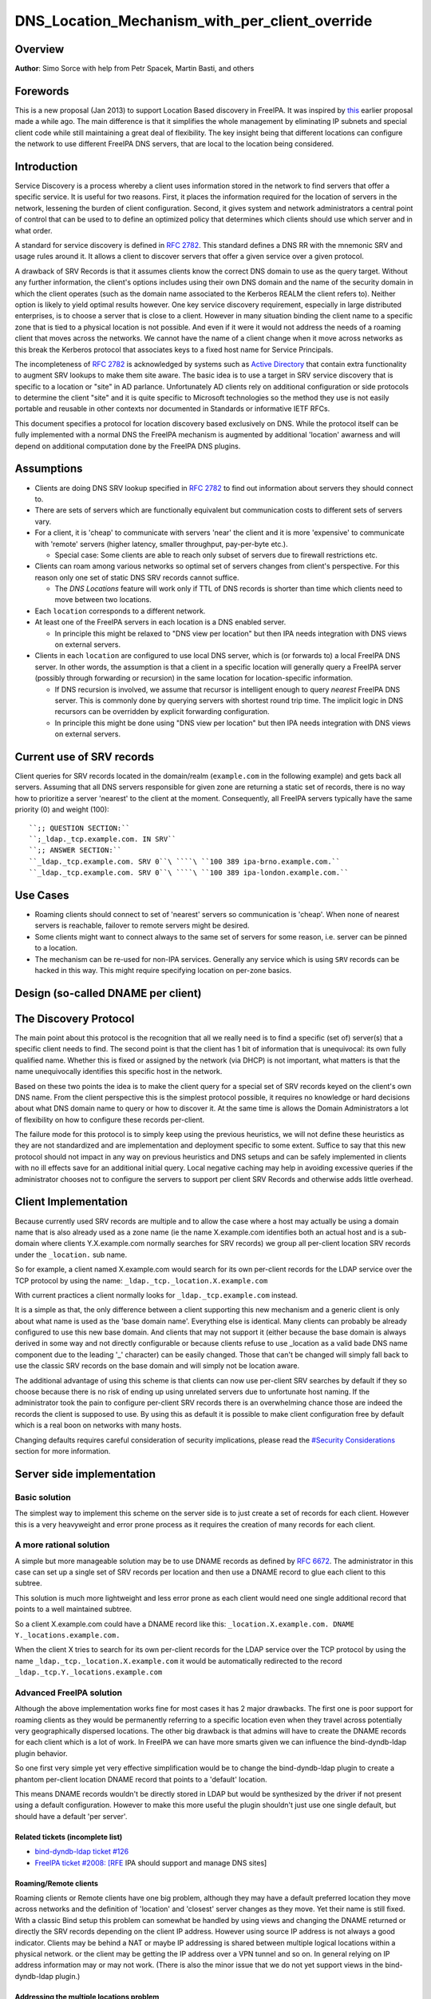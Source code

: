 DNS_Location_Mechanism_with_per_client_override
===============================================

Overview
--------

**Author**: Simo Sorce with help from Petr Spacek, Martin Basti, and
others

Forewords
----------------------------------------------------------------------------------------------

This is a new proposal (Jan 2013) to support Location Based discovery in
FreeIPA. It was inspired by `this <FreeIPAv2:DNS_Location_Discovery>`__
earlier proposal made a while ago. The main difference is that it
simplifies the whole management by eliminating IP subnets and special
client code while still maintaining a great deal of flexibility. The key
insight being that different locations can configure the network to use
different FreeIPA DNS servers, that are local to the location being
considered.

Introduction
----------------------------------------------------------------------------------------------

Service Discovery is a process whereby a client uses information stored
in the network to find servers that offer a specific service. It is
useful for two reasons. First, it places the information required for
the location of servers in the network, lessening the burden of client
configuration. Second, it gives system and network administrators a
central point of control that can be used to to define an optimized
policy that determines which clients should use which server and in what
order.

A standard for service discovery is defined in `RFC
2782 <http://www.rfc-archive.org/getrfc.php?rfc=RFC2782>`__. This
standard defines a DNS RR with the mnemonic SRV and usage rules around
it. It allows a client to discover servers that offer a given service
over a given protocol.

A drawback of SRV Records is that it assumes clients know the correct
DNS domain to use as the query target. Without any further information,
the client's options includes using their own DNS domain and the name of
the security domain in which the client operates (such as the domain
name associated to the Kerberos REALM the client refers to). Neither
option is likely to yield optimal results however. One key service
discovery requirement, especially in large distributed enterprises, is
to choose a server that is close to a client. However in many situation
binding the client name to a specific zone that is tied to a physical
location is not possible. And even if it were it would not address the
needs of a roaming client that moves across the networks. We cannot have
the name of a client change when it move across networks as this break
the Kerberos protocol that associates keys to a fixed host name for
Service Principals.

The incompleteness of `RFC
2782 <http://www.rfc-archive.org/getrfc.php?rfc=RFC2782>`__ is
acknowledged by systems such as `Active
Directory <http://en.wikipedia.org/wiki/Active_Directory>`__ that
contain extra functionality to augment SRV lookups to make them site
aware. The basic idea is to use a target in SRV service discovery that
is specific to a location or "site" in AD parlance. Unfortunately AD
clients rely on additional configuration or side protocols to determine
the client "site" and it is quite specific to Microsoft technologies so
the method they use is not easily portable and reusable in other
contexts nor documented in Standards or informative IETF RFCs.

This document specifies a protocol for location discovery based
exclusively on DNS. While the protocol itself can be fully implemented
with a normal DNS the FreeIPA mechanism is augmented by additional
'location' awarness and will depend on additional computation done by
the FreeIPA DNS plugins.

Assumptions
-----------

-  Clients are doing DNS SRV lookup specified in `RFC
   2782 <http://tools.ietf.org/html/rfc2782>`__ to find out information
   about servers they should connect to.
-  There are sets of servers which are functionally equivalent but
   communication costs to different sets of servers vary.
-  For a client, it is 'cheap' to communicate with servers 'near' the
   client and it is more 'expensive' to communicate with 'remote'
   servers (higher latency, smaller throughput, pay-per-byte etc.).

   -  Special case: Some clients are able to reach only subset of
      servers due to firewall restrictions etc.

-  Clients can roam among various networks so optimal set of servers
   changes from client's perspective. For this reason only one set of
   static DNS SRV records cannot suffice.

   -  The *DNS Locations* feature will work only if TTL of DNS records
      is shorter than time which clients need to move between two
      locations.

-  Each ``location`` corresponds to a different network.
-  At least one of the FreeIPA servers in each location is a DNS enabled
   server.

   -  In principle this might be relaxed to "DNS view per location" but
      then IPA needs integration with DNS views on external servers.

-  Clients in each ``location`` are configured to use local DNS server,
   which is (or forwards to) a local FreeIPA DNS server. In other words,
   the assumption is that a client in a specific location will generally
   query a FreeIPA server (possibly through forwarding or recursion) in
   the same location for location-specific information.

   -  If DNS recursion is involved, we assume that recursor is
      intelligent enough to query *nearest* FreeIPA DNS server. This is
      commonly done by querying servers with shortest round trip time.
      The implicit logic in DNS recursors can be overridden by explicit
      forwarding configuration.
   -  In principle this might be done using "DNS view per location" but
      then IPA needs integration with DNS views on external servers.



Current use of SRV records
----------------------------------------------------------------------------------------------

Client queries for SRV records located in the domain/realm
(``example.com`` in the following example) and gets back all servers.
Assuming that all DNS servers responsible for given zone are returning a
static set of records, there is no way how to prioritize a server
'nearest' to the client at the moment. Consequently, all FreeIPA servers
typically have the same priority (0) and weight (100):

::

   ``;; QUESTION SECTION:``
   ``;_ldap._tcp.example.com. IN SRV``
   ``;; ANSWER SECTION:``
   ``_ldap._tcp.example.com. SRV 0``\ ````\ ``100 389 ipa-brno.example.com.``
   ``_ldap._tcp.example.com. SRV 0``\ ````\ ``100 389 ipa-london.example.com.``



Use Cases
---------

-  Roaming clients should connect to set of 'nearest' servers so
   communication is 'cheap'. When none of nearest servers is reachable,
   failover to remote servers might be desired.
-  Some clients might want to connect always to the same set of servers
   for some reason, i.e. server can be pinned to a location.
-  The mechanism can be re-used for non-IPA services. Generally any
   service which is using ``SRV`` records can be hacked in this way.
   This might require specifying location on per-zone basics.



Design (so-called DNAME per client)
-----------------------------------



The Discovery Protocol
----------------------------------------------------------------------------------------------

The main point about this protocol is the recognition that all we really
need is to find a specific (set of) server(s) that a specific client
needs to find. The second point is that the client has 1 bit of
information that is unequivocal: its own fully qualified name. Whether
this is fixed or assigned by the network (via DHCP) is not important,
what matters is that the name unequivocally identifies this specific
host in the network.

Based on these two points the idea is to make the client query for a
special set of SRV records keyed on the client's own DNS name. From the
client perspective this is the simplest protocol possible, it requires
no knowledge or hard decisions about what DNS domain name to query or
how to discover it. At the same time is allows the Domain Administrators
a lot of flexibility on how to configure these records per-client.

The failure mode for this protocol is to simply keep using the previous
heuristics, we will not define these heuristics as they are not
standardized and are implementation and deployment specific to some
extent. Suffice to say that this new protocol should not impact in any
way on previous heuristics and DNS setups and can be safely implemented
in clients with no ill effects save for an additional initial query.
Local negative caching may help in avoiding excessive queries if the
administrator chooses not to configure the servers to support per client
SRV Records and otherwise adds little overhead.



Client Implementation
----------------------------------------------------------------------------------------------

Because currently used SRV records are multiple and to allow the case
where a host may actually be using a domain name that is also already
used as a zone name (ie the name X.example.com identifies both an actual
host and is a sub-domain where clients Y.X.example.com normally searches
for SRV records) we group all per-client location SRV records under the
``_location.`` sub name.

So for example, a client named X.example.com would search for its own
per-client records for the LDAP service over the TCP protocol by using
the name: ``_ldap._tcp._location.X.example.com``

With current practices a client normally looks for
``_ldap._tcp.example.com`` instead.

It is a simple as that, the only difference between a client supporting
this new mechanism and a generic client is only about what name is used
as the 'base domain name'. Everything else is identical. Many clients
can probably be already configured to use this new base domain. And
clients that may not support it (either because the base domain is
always derived in some way and not directly configurable or because
clients refuse to use \_location as a valid bade DNS name component due
to the leading '_' character) can be easily changed. Those that can't be
changed will simply fall back to use the classic SRV records on the base
domain and will simply not be location aware.

The additional advantage of using this scheme is that clients can now
use per-client SRV searches by default if they so choose because there
is no risk of ending up using unrelated servers due to unfortunate host
naming. If the administrator took the pain to configure per-client SRV
records there is an overwhelming chance those are indeed the records the
client is supposed to use. By using this as default it is possible to
make client configuration free by default which is a real boon on
networks with many hosts.

Changing defaults requires careful consideration of security
implications, please read the `#Security
Considerations <#Security_Considerations>`__ section for more
information.



Server side implementation
----------------------------------------------------------------------------------------------



Basic solution
^^^^^^^^^^^^^^

The simplest way to implement this scheme on the server side is to just
create a set of records for each client. However this is a very
heavyweight and error prone process as it requires the creation of many
records for each client.



A more rational solution
^^^^^^^^^^^^^^^^^^^^^^^^

A simple but more manageable solution may be to use DNAME records as
defined by `RFC
6672 <http://www.rfc-archive.org/getrfc.php?rfc=RFC6672>`__. The
administrator in this case can set up a single set of SRV records per
location and then use a DNAME record to glue each client to this
subtree.

This solution is much more lightweight and less error prone as each
client would need one single additional record that points to a well
maintained subtree.

So a client X.example.com could have a DNAME record like this:
``_location.X.example.com. DNAME Y._locations.example.com.``

When the client X tries to search for its own per-client records for the
LDAP service over the TCP protocol by using the name
``_ldap._tcp._location.X.example.com`` it would be automatically
redirected to the record ``_ldap._tcp.Y._locations.example.com``



Advanced FreeIPA solution
^^^^^^^^^^^^^^^^^^^^^^^^^

Although the above implementation works fine for most cases it has 2
major drawbacks. The first one is poor support for roaming clients as
they would be permanently referring to a specific location even when
they travel across potentially very geographically dispersed locations.
The other big drawback is that admins will have to create the DNAME
records for each client which is a lot of work. In FreeIPA we can have
more smarts given we can influence the bind-dyndb-ldap plugin behavior.

So one first very simple yet very effective simplification would be to
change the bind-dyndb-ldap plugin to create a phantom per-client
location DNAME record that points to a 'default' location.

This means DNAME records wouldn't be directly stored in LDAP but would
be synthesized by the driver if not present using a default
configuration. However to make this more useful the plugin shouldn't
just use one single default, but should have a default 'per server'.



Related tickets (incomplete list)
'''''''''''''''''''''''''''''''''

-  `bind-dyndb-ldap ticket
   #126 <https://fedorahosted.org/bind-dyndb-ldap/ticket/126>`__
-  `FreeIPA ticket #2008:
   [RFE <https://fedorahosted.org/freeipa/ticket/2008>`__ IPA should
   support and manage DNS sites]



Roaming/Remote clients
''''''''''''''''''''''

Roaming clients or Remote clients have one big problem, although they
may have a default preferred location they move across networks and the
definition of 'location' and 'closest' server changes as they move. Yet
their name is still fixed. With a classic Bind setup this problem can
somewhat be handled by using views and changing the DNAME returned or
directly the SRV records depending on the client IP address. However
using source IP address is not always a good indicator. Clients may be
behind a NAT or maybe IP addressing is shared between multiple logical
locations within a physical network. or the client may be getting the IP
address over a VPN tunnel and so on. In general relying on IP address
information may or may not work. (There is also the minor issue that we
do not yet support views in the bind-dyndb-ldap plugin.)



Addressing the multiple locations problem
'''''''''''''''''''''''''''''''''''''''''

The reason to define multiple locations is that we want to redirect
clients to different servers depending on the location they belong to.
This only really makes sense if each location has its own (set of)
FreeIPA server(s).

Also usually a location corresponds to a different network so it can be
assumed the if at least one of the FreeIPA servers in each location is a
DNS enabled server and the local network configuration (DHCP) server
serves this DNS server as the primary server for the client then we can
make the reasonable assumption that a client in a specific location will
generally query a FreeIPA server in that same location for
location-specific information.

If this holds true then changing the 'default' location base on the
server's own location would effectively make clients stick to the local
servers (Assuming the location's SRV records are properly configured to
contain only local server, which we can insure through appropriate
checks in the framework)

This is another simple optimization and works for a lot of cases but not
necessarily all. However this optimization leads to another problem.
What if the client needs to belong to a specific location indipendetly
from what server they ask to, or what if we really only have a few
FreeIPA DNS servers but want to use more locations ?

One way of course is to create a fixed DNAME record for these clients,
so the defaults do not kick in. However this is rather final. Maybe the
clients needs a preference but that preference can be overridden in some
circumstances.



Choosing the right location
'''''''''''''''''''''''''''

So the right location for a client may be a combination of a preference
and a set of requirements. One example of a requirement that can trump
any preference is a bandwidth constrained location.

Assume we have a client that normally resides in a large location. This
location has been segmented in small sub-locations to better distribute
load so it has a preferred location. If we use a fixed DNAME to
represent this preference when this client roams to a bandwidth
constrained network it will try to use the slow link to call 'home' to
his usual location. This may be a serious problem.

However if we generate the default location dynamically we can easily
have rules on the bandwidth constrained location DNS servers that no
matter what is the preference any client asking for location based SRV
records will always be redirected to the local location which includes
only local servers in their SRV records.

This is quite powerful and would neatly solve many issues connected with
roaming clients.



DNS Slave server problem
''''''''''''''''''''''''

Dynamically choosing locations may cause issues with DNS Slaves servers,
as they wouldn't be able implement this dynamic mechanism.

One way to handle this problem is to operate in a 'degraded' mode where
DNAME records are effectively created and the location is not dynamic
per-client anymore. We can still have 'different' defaults per server if
we decide to filter DNAME records from replication. However filtering
DNAME records is also a problem because we would not be able to filter
only location based ones, it would be an all or nothing filter, which
would render DNAME records unusable for any other purpose. This
restriction is a bit extreme.

Another way might be to always compute all zone DNAME records based on
the available host records on the fly at DNS server startup, and then
keep them cached (and updated) by the bind-dyndb-ldap plugin, which will
include these records in AXFR transfers but will not write them back to
the LDAP server keeping them local. This solution might be the golden
egg, as it might allow all the advantages of dynamic generation, as well
as response performance and solve the slave server issue and perhaps
even DNSSEC related issues. It has a major drawback, it would make the
code a lot more compicated and critical.



Overall implementation proposal
----------------------------------------------------------------------------------------------

Given that the basic solution is relatively simple and require minimal
if no client changes we should consider implementing at least part of
this proposal as soon as possible. Implementing DNAME record support in
bind-dyndb-ldap seem a prerequisite and adding client support in the
SSSD IPA provider would allow to test at least with the basic setup.
This basic support should be implemented sooner rather than later so
that full dynamic support can lately be easily added to bind-dyndb-ldap
support as well as adding the necessary additional schema and UI to the
freeipa framework to mark and group clients and locations.



Security Considerations
----------------------------------------------------------------------------------------------

TBD



Client Implementation
^^^^^^^^^^^^^^^^^^^^^

As always DNS replies can be spoofed relatively easily. We recommend
that SRV records resolution is used only for those clients that normally
use an additional security protocol to talk to network resources and can
use additional mechanisms to authenticate these resources. For example a
client that uses an LDAP server for security related information like
user identity information should only trust SRV record discovery for the
LDAP service if LDAPS or STARTTLS over LDAP are mandatory and
certificate verification is fully turned on, or if SASL/GSSAPI is used
with mutual authentication, integrity and confidentiality options
required. Use of DNSSEC and full DNS signature verification may be
considered an additional requirement in some cases.



Server Implementation
^^^^^^^^^^^^^^^^^^^^^

Given current integration with BIND (using bind-dyndb-ldap), the only
way how to handle DNSSEC is to pre-generate all ``_location`` records
for each client name at zone loading time. DNSSEC signing will then sign
all the data as usual.

As a consequence, this pre-generation increases memory consumption and
CPU time spent on signing by factor of ~ 2.3. Tested on zone with 10000
names using ``dnssec-signzone`` from BIND
``bind-9.10.3-7.P2.fc23.x86_64`` with 2048 bit ZSK, 3072 KSK:

::

    $ dnssec-keygen -a RSASHA256 -3 -b 3072 -f KSK -r /dev/urandom test.
    $ dnssec-keygen -a RSASHA256 -3 -b 2048 -r /dev/urandom test.
    $ time dnssec-signzone -3 0123456789 -S -K . -o test. dname.db
    user   0m56.584s
    $ time dnssec-signzone -3 0123456789 -S -K . -o test. nodname.db
    user   0m24.881s

Zone file sizes:

::

    23150974  dname.db.signed
    10097345  nodname.db.signed

Example
----------------------------------------------------------------------------------------------

Version 1 of this proposal introduces separate sets of SRV records for
each location.

Location ``cz`` will have one set of SRV records:

::

   ``;; QUESTION SECTION:``
   ``;_ldap._tcp.cz._locations.example.com. IN  SRV``
   ``;; ANSWER SECTION:``
   ``_ldap._tcp.cz._locations.example.com. SRV 0``\ ````\ ``100 389 ipa-brno.example.com.``
   ``_ldap._tcp.cz._locations.example.com. SRV 3``\ ````\ ``100 389 ipa-london.example.com.``

Location ``uk`` will have different set of SRV records (possibly with
different priorities, weights, or even servers):
::

   ``;; QUESTION SECTION:``
   ``;_ldap._tcp.uk._locations.example.com. IN  SRV``
   ``;; ANSWER SECTION:``
   ``_ldap._tcp.uk._locations.example.com. SRV 0``\ ````\ ``50 389 ipa-brno.example.com.``
   ``_ldap._tcp.uk._locations.example.com. SRV 0``\ ````\ ``200 389 ipa-london.example.com.``

Clients are querying SRV records under client's FQDN prefixed with label
``_location`` name. This record contains redirection to a location into
which the client is assigned. (From client's perspective is does not
matter how the DNS server generated the redirection.)

::

   ``;; QUESTION SECTION:``
   ``;_ldap._tcp._location.client2.example.com. IN SRV``
   ``;; ANSWER SECTION:``
   **``_location.client2.example.com. DNAME cz._locations.example.com.``
   ``_ldap._tcp._location.client2.example.com. CNAME _ldap._tcp.cz._locations.example.com.``
   ``_ldap._tcp.cz._locations.example.com. SRV 3``\ ````\ ``100 389 ipa-london.example.com.``
   ``_ldap._tcp.cz._locations.example.com. SRV 0``\ ````\ ``100 389 ipa-brno.example.com.``

Following diagram summarizes proposed behavior (version 1):
|ExampleLocationsV1.svg|

-  **(A)** The LDAP database contains records per each location
   ("Y.$LOCATION._location.$SUFFIX") and default records (*Y.$SUFFIX*)
-  **(B)** The DNAME record that overrides the default locations in
   format
   *\_location.$HOSTNAME*\ **DNAME**\ *$LOCATION._locations.$SUFFIX*
-  **(C)** The DNS server in location using *bind-dyndb-ldap* generates
   DNAME records per host which replace client hostnames with **cz**
   location. A client from location **cz** will get SRV records with
   priority set for this location.
-  **(D)** The DNS server in location using *bind-dyndb-ldap* generates
   DNAME records per host which replace client hostnames with **uk**
   location. A client from location **uk** will get SRV records with
   priority set for this location. Please note DNAME record for
   **client2** that has been overridden with the record stored in the
   LDAP database.
-  **(E)** Configuration for client2 has been overridden. The client is
   configured to contact location **uk** but DNS server returns results
   for location **cz**.

-  **[1]** Client is configured to use DNS *locations* and wants to
   connect to the closest LDAP server.
-  **[2]** Client send DNS query in format
   *\_ldap._tcp._location.$CLIENT_HOSTNAME* to server in its location.
-  **[3]** DNAME records for each client has been dynamically created on
   DNS server (except override records).
-  **[4]** Server returns DNAME and CNAME (for old clients) records, the
   client has to ask server again to receive SRV records for the name
   returned by DNAME (CNAME).
-  **[5]** Server returns SRV records configured for this location
   (priority for servers located in CZ (Brno))



Comparison with Microsoft Active Directory Sites
----------------------------------------------------------------------------------------------

Some administrators might be familiar with concept of `Active Directory
Sites <https://technet.microsoft.com/en-us/library/cc754697.aspx>`__.
Please note that FreeIPA's *DNS Locations* are different in several
aspects:

-  FreeIPA's replication topology is not affected in any way by *DNS
   Locations*
-  There is no concept of intra-site links between *DNS Locations*
-  Client's location is determined by DNS server used by the client for
   making DNS queries for records in FreeIPA primary DNS domain

   -  All clients using particular DNS server always belong to one *DNS
      Location*

-  In current implementation, there is no way to statically configure a
   client to always use particular location
-  Clients are using standard DNS queries and generally do not need to
   be aware of concept of locations

   -  Consequently, the facility will work with any standard-compliant
      client (please see `#Assumptions <#Assumptions>`__)

One thing is common to AD Sites and FreeIPA DNS Locations:

-  Set of servers assigned to one site (in case of FreeIPA servers with
   highest priority) are assumed to be *optimal* choice for clients
   assigned to that particular site.



Summary of meeting 2016-02-04
-----------------------------

-  Participants: Simo Sorce, Petr Spacek, Martin Basti
-  We will start with `per sub-tree
   approach <V4/DNS_Location_Mechanism>`__ and deffer per-client
   overrides for now.
-  Keep in mind that bind-dyndb-ldap might get rid of GSSAPI. LDAPI
   mapping to a principal may change results from LDAP whoami.
-  LDAP schema and user interface has to be defined.

   -  We should think about supporting DNS locations per (server & zone)
      so different zones can be assigned to different locations.

Implementation
--------------

TBD

UI

TBD

CLI

TBD

Configuration
----------------------------------------------------------------------------------------------

TBD

Upgrade
-------

TBD



How to Test
-----------

TBD



Test Plan
---------

`DNS Location Mechanism with per client override V4.4 test
plan <V4/DNS_Location_Mechanism_with_per_client_override/Test_Plan>`__

References
----------

SRV Records: `RFC
2782 <http://www.rfc-archive.org/getrfc.php?rfc=RFC2782>`__

DNAME Records: `RFC
6672 <http://www.rfc-archive.org/getrfc.php?rfc=RFC6672>`__

.. |ExampleLocationsV1.svg| image:: ExampleLocationsV1.svg